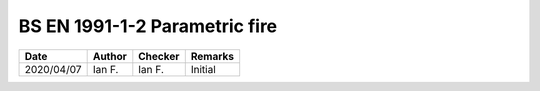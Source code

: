 BS EN 1991-1-2 Parametric fire
------------------------------

.. list-table::
    :header-rows: 1

    * - Date
      - Author
      - Checker
      - Remarks
    * - 2020/04/07
      - Ian F.
      - Ian F.
      - Initial
